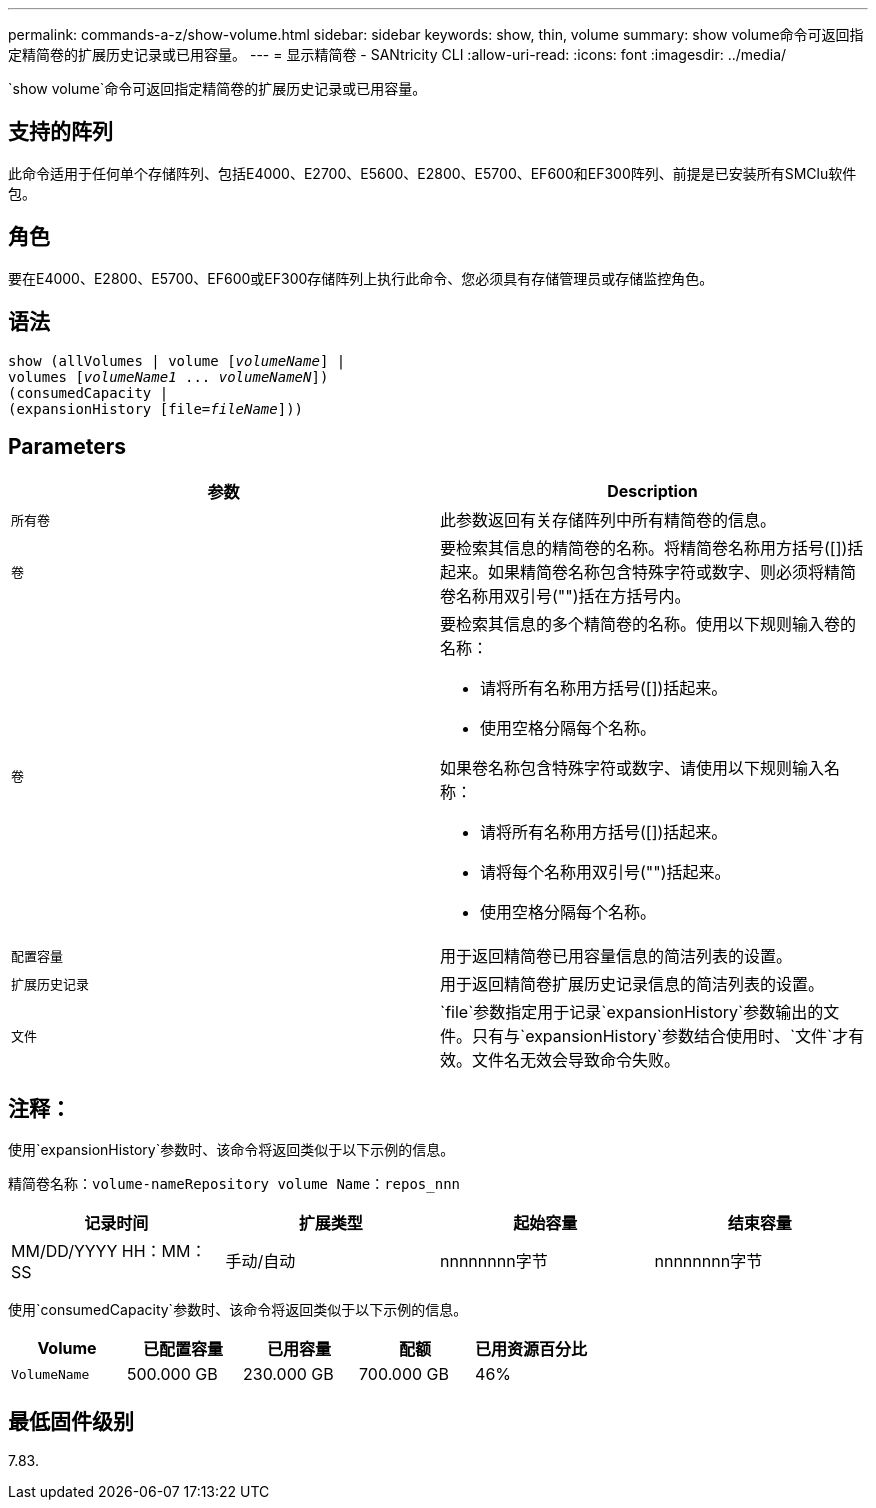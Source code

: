 ---
permalink: commands-a-z/show-volume.html 
sidebar: sidebar 
keywords: show, thin, volume 
summary: show volume命令可返回指定精简卷的扩展历史记录或已用容量。 
---
= 显示精简卷 - SANtricity CLI
:allow-uri-read: 
:icons: font
:imagesdir: ../media/


[role="lead"]
`show volume`命令可返回指定精简卷的扩展历史记录或已用容量。



== 支持的阵列

此命令适用于任何单个存储阵列、包括E4000、E2700、E5600、E2800、E5700、EF600和EF300阵列、前提是已安装所有SMClu软件包。



== 角色

要在E4000、E2800、E5700、EF600或EF300存储阵列上执行此命令、您必须具有存储管理员或存储监控角色。



== 语法

[source, cli, subs="+macros"]
----
show (allVolumes | volume pass:quotes[[_volumeName_]] |
volumes pass:quotes[[_volumeName1_ ... _volumeNameN_]])
(consumedCapacity |
(expansionHistory pass:quotes[[file=_fileName_]]))
----


== Parameters

[cols="2*"]
|===
| 参数 | Description 


 a| 
`所有卷`
 a| 
此参数返回有关存储阵列中所有精简卷的信息。



 a| 
`卷`
 a| 
要检索其信息的精简卷的名称。将精简卷名称用方括号([])括起来。如果精简卷名称包含特殊字符或数字、则必须将精简卷名称用双引号("")括在方括号内。



 a| 
`卷`
 a| 
要检索其信息的多个精简卷的名称。使用以下规则输入卷的名称：

* 请将所有名称用方括号([])括起来。
* 使用空格分隔每个名称。


如果卷名称包含特殊字符或数字、请使用以下规则输入名称：

* 请将所有名称用方括号([])括起来。
* 请将每个名称用双引号("")括起来。
* 使用空格分隔每个名称。




 a| 
`配置容量`
 a| 
用于返回精简卷已用容量信息的简洁列表的设置。



 a| 
`扩展历史记录`
 a| 
用于返回精简卷扩展历史记录信息的简洁列表的设置。



 a| 
`文件`
 a| 
`file`参数指定用于记录`expansionHistory`参数输出的文件。只有与`expansionHistory`参数结合使用时、`文件`才有效。文件名无效会导致命令失败。

|===


== 注释：

使用`expansionHistory`参数时、该命令将返回类似于以下示例的信息。

`精简卷名称：volume-nameRepository volume Name：repos_nnn`

[cols="4*"]
|===
| 记录时间 | 扩展类型 | 起始容量 | 结束容量 


 a| 
MM/DD/YYYY HH：MM：SS
 a| 
手动/自动
 a| 
nnnnnnnn字节
 a| 
nnnnnnnn字节

|===
使用`consumedCapacity`参数时、该命令将返回类似于以下示例的信息。

[cols="5*"]
|===
| Volume | 已配置容量 | 已用容量 | 配额 | 已用资源百分比 


 a| 
`VolumeName`
 a| 
500.000 GB
 a| 
230.000 GB
 a| 
700.000 GB
 a| 
46%

|===


== 最低固件级别

7.83.
